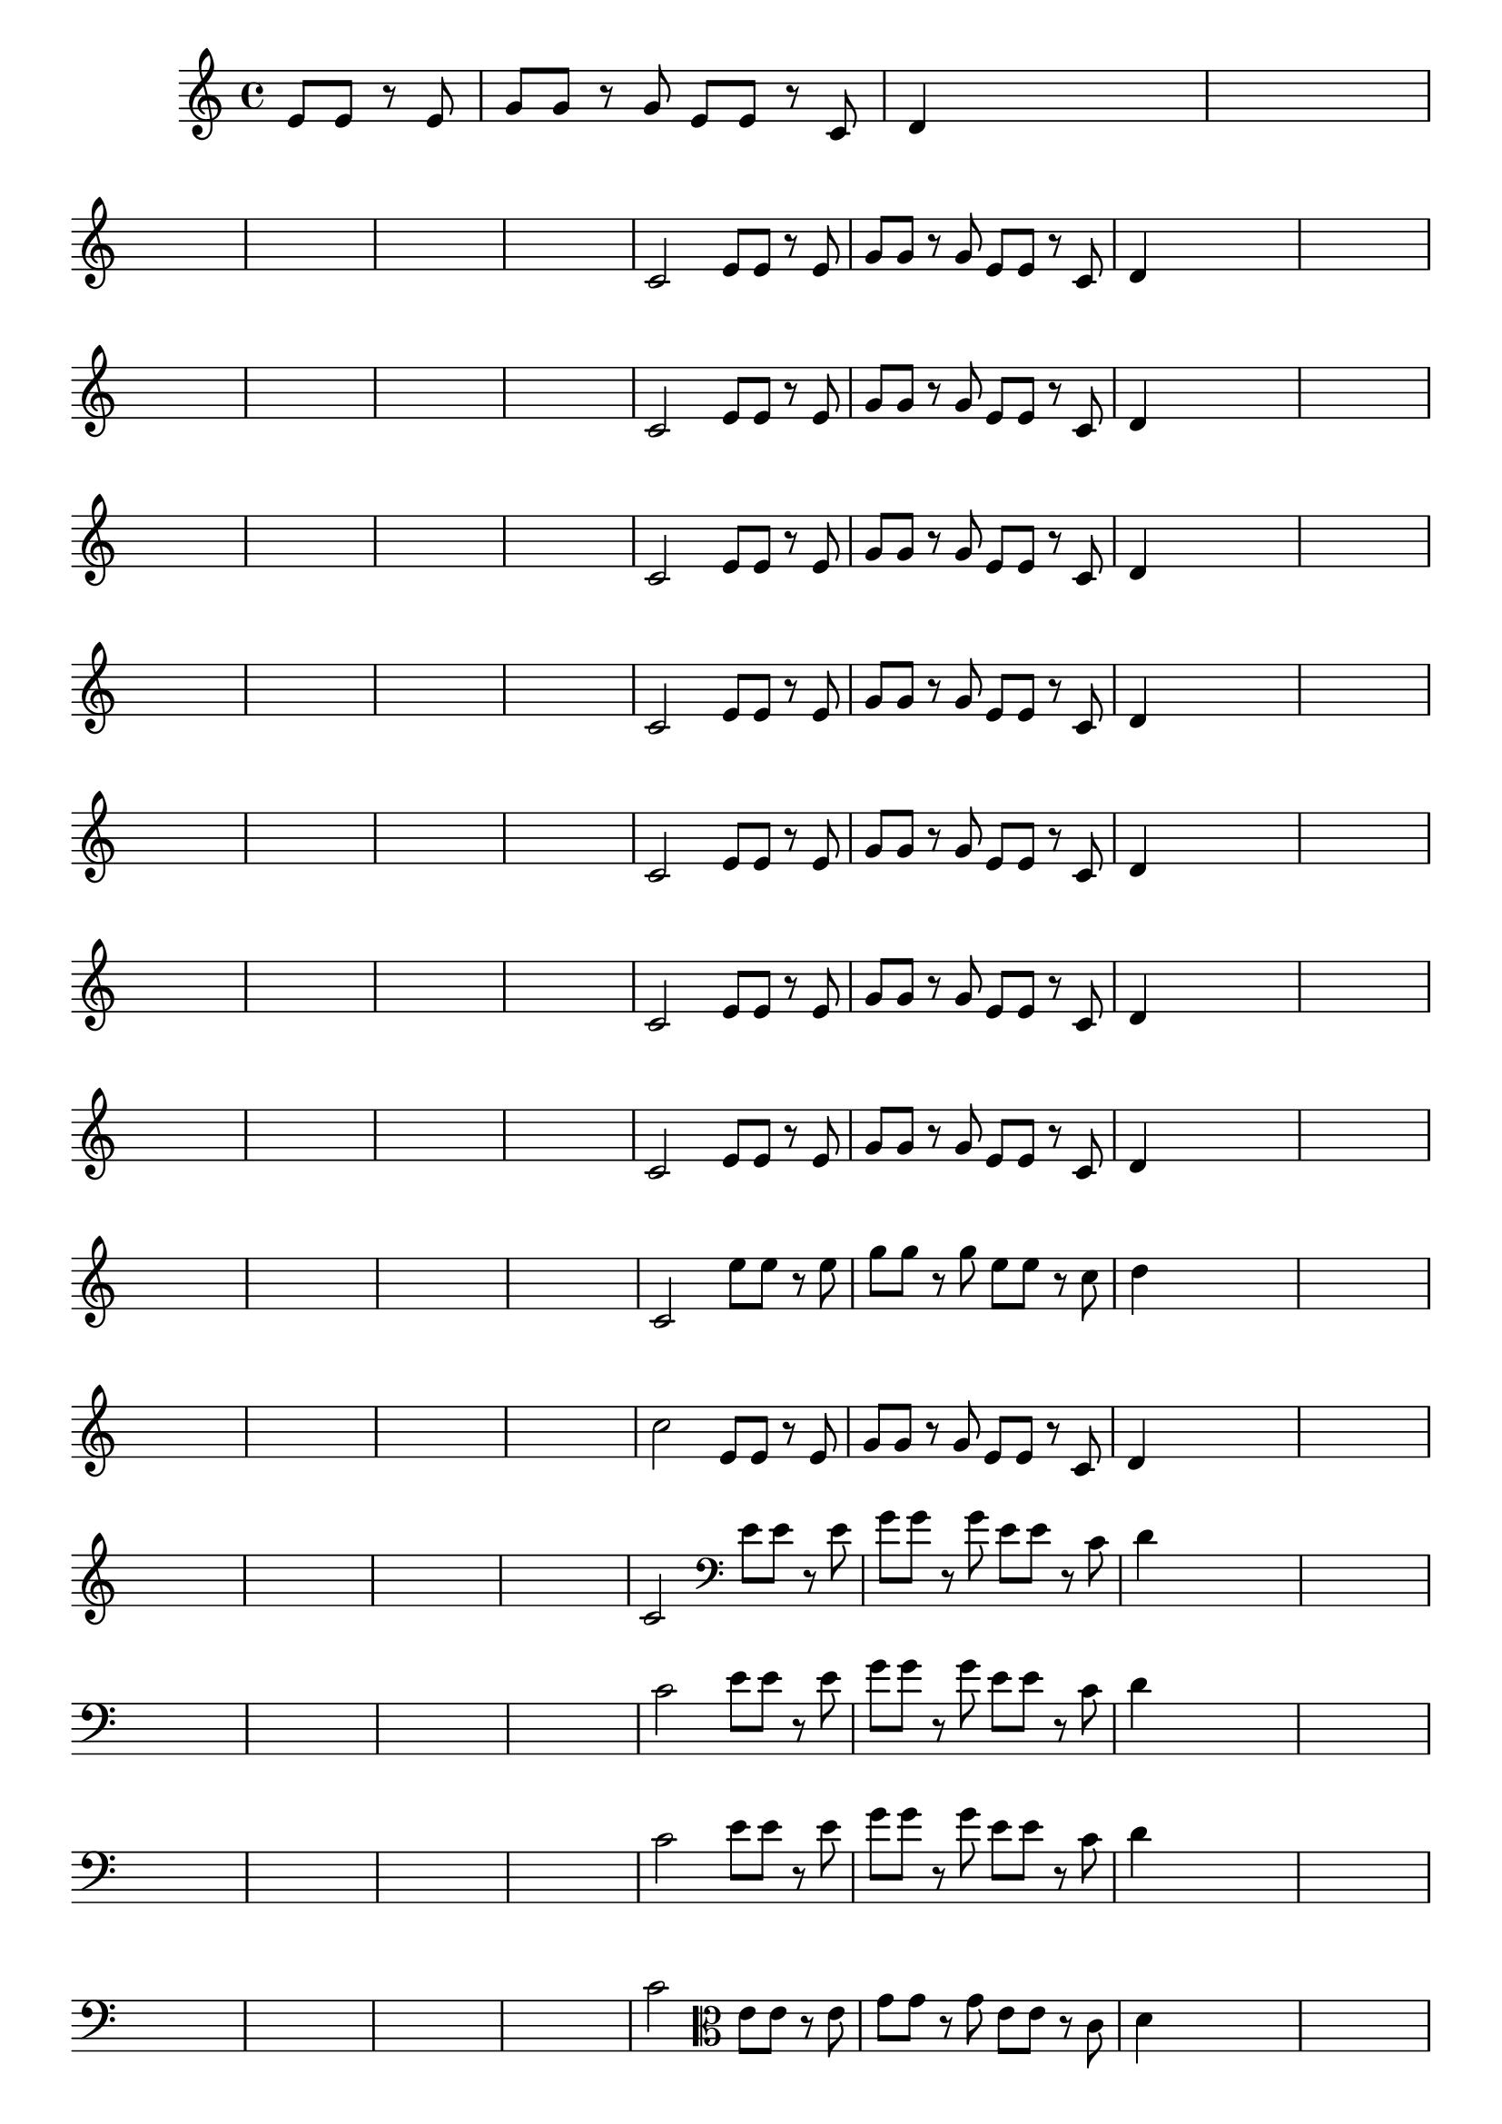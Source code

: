 
\version "2.16.0"

%\header { texidoc= PG 11 "Vamos Terminar a Melodia" - criar numero}

\relative c' {

  \key c \major

  \override Score.BarNumber #'transparent = ##t
                                %\override Score.RehearsalMark #'font-family = #'roman
  \override Score.RehearsalMark #'font-size = #-2
  
  \partial 2

                                % CLARINETE

  \tag #'cl {

    e8 e r e g g r g e e r c d4

    \hideNotes
    d4 d2

    d1

    \break

    d1 d1 d1 d1

    \unHideNotes
    c2 



  }

                                % FLAUTA

  \tag #'fl {

    e8 e r e g g r g e e r c d4

    \hideNotes
    d4 d2

    d1

    \break

    d1 d1 d1 d1

    \unHideNotes
    c2 



  }

                                % OBOÉ

  \tag #'ob {

    e8 e r e g g r g e e r c d4

    \hideNotes
    d4 d2

    d1

    \break

    d1 d1 d1 d1

    \unHideNotes
    c2 



  }

                                % SAX ALTO

  \tag #'saxa {

    e8 e r e g g r g e e r c d4

    \hideNotes
    d4 d2

    d1

    \break

    d1 d1 d1 d1

    \unHideNotes
    c2 



  }

                                % SAX TENOR

  \tag #'saxt {

    e8 e r e g g r g e e r c d4

    \hideNotes
    d4 d2

    d1

    \break

    d1 d1 d1 d1

    \unHideNotes
    c2 



  }

                                % SAX GENES

  \tag #'saxg {

    e8 e r e g g r g e e r c d4

    \hideNotes
    d4 d2

    d1

    \break

    d1 d1 d1 d1

    \unHideNotes
    c2 



  }

                                % TROMPETE

  \tag #'tpt {

    e8 e r e g g r g e e r c d4

    \hideNotes
    d4 d2

    d1

    \break

    d1 d1 d1 d1

    \unHideNotes
    c2 



  }

                                % TROMPA

  \tag #'tpa {

    e8 e r e g g r g e e r c d4

    \hideNotes
    d4 d2

    d1

    \break

    d1 d1 d1 d1

    \unHideNotes
    c2 



  }
                                % TROMPA OP AGUDO

  \tag #'tpaopag {

    e'8 e r e g g r g e e r c d4

    \hideNotes
    d4 d2

    d1

    \break

    d1 d1 d1 d1

    \unHideNotes
    c2 



  }

                                % TROMPA OP

  \tag #'tpaop {

    e,8 e r e g g r g e e r c d4

    \hideNotes
    d4 d2

    d1

    \break

    d1 d1 d1 d1

    \unHideNotes
    c2 



  }

                                % TROMBONE

  \tag #'tbn {
    \clef bass

    e8 e r e g g r g e e r c d4

    \hideNotes
    d4 d2

    d1

    \break

    d1 d1 d1 d1

    \unHideNotes
    c2 



  }

                                % TUBA MIB

  \tag #'tbamib {
    \clef bass

    e8 e r e g g r g e e r c d4

    \hideNotes
    d4 d2

    d1

    \break

    d1 d1 d1 d1

    \unHideNotes
    c2 



  }

                                % TUBA SIB

  \tag #'tbasib {
    \clef bass

    e8 e r e g g r g e e r c d4

    \hideNotes
    d4 d2

    d1

    \break

    d1 d1 d1 d1

    \unHideNotes
    c2 



  }



                                % VIOLA

  \tag #'vla {
    \clef alto

    e8 e r e g g r g e e r c d4

    \hideNotes
    d4 d2

    d1

    \break

    d1 d1 d1 d1

    \unHideNotes
    c2 



  }


                                % FINAL

  \bar "|."


}






